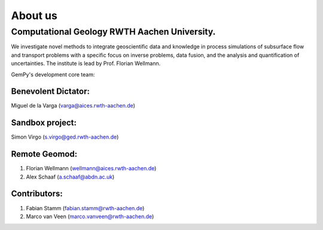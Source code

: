 About us
========

Computational Geology RWTH Aachen University.
#############################################

We investigate novel methods to integrate geoscientific data and knowledge in process simulations of subsurface flow and transport problems with a specific focus on inverse problems,
data fusion, and the analysis and quantification of uncertainties. The institute is lead by Prof. Florian Wellmann.

.. image:: ./images/institute.JPG
    :width: 59%
GemPy's development core team:

Benevolent Dictator:
******************************
Miguel de la Varga (varga@aices.rwth-aachen.de)

Sandbox project:
*****************
Simon Virgo (s.virgo@ged.rwth-aachen.de)

Remote Geomod:
**************
1. Florian Wellmann (wellmann@aices.rwth-aachen.de)
2. Alex Schaaf (a.schaaf@abdn.ac.uk)

Contributors:
*************
1. Fabian Stamm (fabian.stamm@rwth-aachen.de)
2. Marco van Veen (marco.vanveen@rwth-aachen.de)